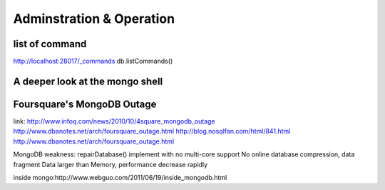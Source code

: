 Adminstration & Operation
======================

list of command
------------------

http://localhost:28017/_commands
db.listCommands()

A deeper look at the mongo shell
-------------------------------------


Foursquare's MongoDB Outage
-------------------------------

link: http://www.infoq.com/news/2010/10/4square_mongodb_outage
http://www.dbanotes.net/arch/foursquare_outage.html
http://blog.nosqlfan.com/html/841.html
http://www.dbanotes.net/arch/foursquare_outage.html

MongoDB weakness:
repairDatabase() implement with no multi-core support
No online database compression,  data fragment
Data larger than Memory, performance decrease rapidly


inside mongo:http://www.webguo.com/2011/06/19/inside_mongodb.html

